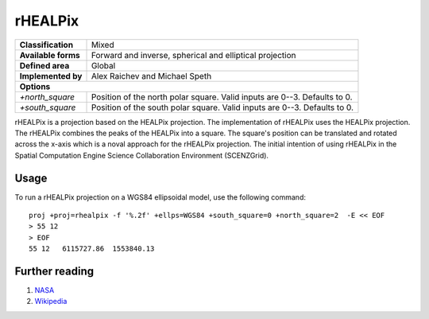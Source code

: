 .. _rhealpix:

********************************************************************************
rHEALPix
********************************************************************************
+---------------------+----------------------------------------------------------+
| **Classification**  | Mixed                                                    |
+---------------------+----------------------------------------------------------+
| **Available forms** | Forward and inverse, spherical and elliptical projection |
+---------------------+----------------------------------------------------------+
| **Defined area**    | Global                                                   |
+---------------------+----------------------------------------------------------+
| **Implemented by**  | Alex Raichev and Michael Speth                           |
+---------------------+----------------------------------------------------------+
| **Options**                                                                    |
+---------------------+----------------------------------------------------------+
| `+north_square`     | Position of the north polar square.                      |
|                     | Valid inputs are 0--3. Defaults to 0.                    |
+---------------------+----------------------------------------------------------+
| `+south_square`     | Position of the south polar square.                      |
|                     | Valid inputs are 0--3. Defaults to 0.                    |
+---------------------+----------------------------------------------------------+

.. image:: ../../../../images/rhealpix.png
   :scale: 75%
   :alt:   rHEALPix

rHEALPix is a projection based on the HEALPix projection. The implementation of
rHEALPix uses the HEALPix projection. The rHEALPix combines the peaks of the
HEALPix into a square. The square's position can be translated and rotated across
the x-axis which is a noval approach for the rHEALPix projection. The initial
intention of using rHEALPix in the Spatial Computation Engine Science Collaboration
Environment (SCENZGrid).

Usage
###############################################################################

To run a rHEALPix projection on a WGS84 ellipsoidal model, use the following
command::

    proj +proj=rhealpix -f '%.2f' +ellps=WGS84 +south_square=0 +north_square=2  -E << EOF
    > 55 12
    > EOF
    55 12   6115727.86  1553840.13


Further reading
################################################################################

#. `NASA <http://healpix.jpl.nasa.gov/>`_
#. `Wikipedia <https://en.wikipedia.org/wiki/HEALPix>`_
